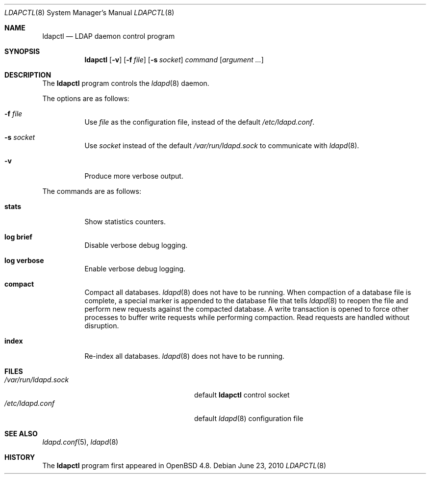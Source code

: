 .\"	$OpenBSD: ldapctl.8,v 1.3 2010/06/23 16:22:29 jmc Exp $
.\"
.\" Copyright (c) 2009, 2010 Martin Hedenfalk <martin@bzero.se>
.\"
.\" Permission to use, copy, modify, and distribute this software for any
.\" purpose with or without fee is hereby granted, provided that the above
.\" copyright notice and this permission notice appear in all copies.
.\"
.\" THE SOFTWARE IS PROVIDED "AS IS" AND THE AUTHOR DISCLAIMS ALL WARRANTIES
.\" WITH REGARD TO THIS SOFTWARE INCLUDING ALL IMPLIED WARRANTIES OF
.\" MERCHANTABILITY AND FITNESS. IN NO EVENT SHALL THE AUTHOR BE LIABLE FOR
.\" ANY SPECIAL, DIRECT, INDIRECT, OR CONSEQUENTIAL DAMAGES OR ANY DAMAGES
.\" WHATSOEVER RESULTING FROM LOSS OF USE, DATA OR PROFITS, WHETHER IN AN
.\" ACTION OF CONTRACT, NEGLIGENCE OR OTHER TORTIOUS ACTION, ARISING OUT OF
.\" OR IN CONNECTION WITH THE USE OR PERFORMANCE OF THIS SOFTWARE.
.\"
.Dd $Mdocdate: June 23 2010 $
.Dt LDAPCTL 8
.Os
.Sh NAME
.Nm ldapctl
.Nd LDAP daemon control program
.Sh SYNOPSIS
.Nm ldapctl
.Op Fl v
.Op Fl f Ar file
.Op Fl s Ar socket
.Ar command
.Op Ar argument ...
.Sh DESCRIPTION
The
.Nm
program controls the
.Xr ldapd 8
daemon.
.Pp
The options are as follows:
.Bl -tag -width Ds
.It Fl f Ar file
Use
.Ar file
as the configuration file, instead of the default
.Pa /etc/ldapd.conf .
.It Fl s Ar socket
Use
.Ar socket
instead of the default
.Pa /var/run/ldapd.sock
to communicate with
.Xr ldapd 8 .
.It Fl v
Produce more verbose output.
.El
.Pp
The commands are as follows:
.Bl -tag -width xxxxxx
.It Cm stats
Show statistics counters.
.It Cm log brief
Disable verbose debug logging.
.It Cm log verbose
Enable verbose debug logging.
.It Cm compact
Compact all databases.
.Xr ldapd 8
does not have to be running.
When compaction of a database file is complete, a special marker is appended
to the database file that tells
.Xr ldapd 8
to reopen the file and perform new requests against the compacted database.
A write transaction is opened to force other processes to buffer write
requests while performing compaction.
Read requests are handled without disruption.
.It Cm index
Re-index all databases.
.Xr ldapd 8
does not have to be running.
.El
.Sh FILES
.Bl -tag -width "/var/run/ldapd.sockXXXXXXX" -compact
.It Pa /var/run/ldapd.sock
default
.Nm
control socket
.It Pa /etc/ldapd.conf
default
.Xr ldapd 8
configuration file
.El
.Sh SEE ALSO
.Xr ldapd.conf 5 ,
.Xr ldapd 8
.Sh HISTORY
The
.Nm
program first appeared in
.Ox 4.8 .
